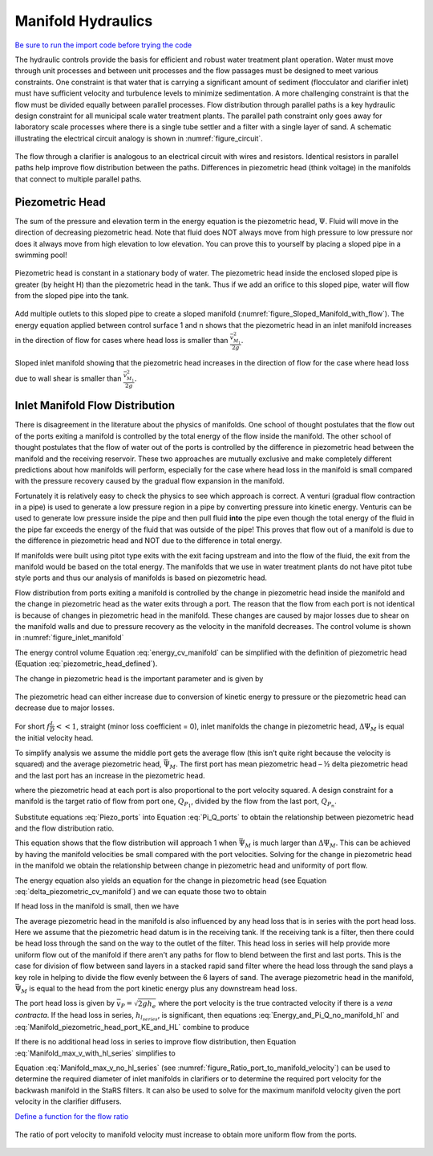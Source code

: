 .. raw:: html

    <embed>
       <link rel="canonical" href="https://aguaclara.github.io/Textbook/Fluids_and_Hydraulics/Manifold_Hydraulics.html" />
       <script src="https://hypothes.is/embed.js" async></script>
    </embed>

.. _title_hydraulics_intro:

***********************
Manifold Hydraulics
***********************

`Be sure to run the import code before trying the code <https://colab.research.google.com/drive/1znzBGYHV1RXGqRz3Xm8Oyp7NQmAmkat6#scrollTo=QKlfOMPoROA3&line=5&uniqifier=1>`_

The hydraulic controls provide the basis for efficient and robust water treatment plant operation. Water must move through unit processes and between unit processes and the flow passages must be designed to meet various constraints. One constraint is that water that is carrying a significant amount of sediment (flocculator and clarifier inlet) must have sufficient velocity and turbulence levels to minimize sedimentation.  A more challenging constraint is that the flow must be divided equally between parallel processes. Flow distribution through parallel paths is a key hydraulic design constraint for all municipal scale water treatment plants. The parallel path constraint only goes away for laboratory scale processes where there is a single tube settler and a filter with a single layer of sand. A schematic illustrating the electrical circuit analogy is shown in :numref:`figure_circuit`.


.. _figure_circuit:

.. figure:: ../Images/circuit.png
    :width: 400px
    :align: center
    :alt: Clarification tank flow circuit

    The flow through a clarifier is analogous to an electrical circuit with wires and resistors. Identical resistors in parallel paths help improve flow distribution between the paths. Differences in piezometric head (think voltage) in the manifolds that connect to multiple parallel paths.

.. _heading_piezometric_head:

Piezometric Head
================

The sum of the pressure and elevation term in the energy equation is the piezometric head, :math:`\Psi`. Fluid will move in the direction of decreasing piezometric head. Note that fluid does NOT always move from high pressure to low pressure nor does it always move from high elevation to low elevation. You can prove this to yourself by placing a sloped pipe in a swimming pool!


.. math::
  :label: piezometric_head_defined

  \Psi = \frac{p}{\rho g} + z


.. _figure_Sloped_Manifold_no_flow:

.. figure:: ../Images/Sloped_Manifold_no_flow.png
    :width: 400px
    :align: center
    :alt: Sloped manifold with no flow

    Piezometric head is constant in a stationary body of water. The piezometric head inside the enclosed sloped pipe is greater (by height H) than the piezometric head in the tank. Thus if we add an orifice to this sloped pipe, water will flow from the sloped pipe into the tank.

Add multiple outlets to this sloped pipe to create a sloped manifold (:numref:`figure_Sloped_Manifold_with_flow`). The energy equation applied between control surface 1 and n  shows that the piezometric head in an inlet manifold increases in the direction of flow for cases where head loss is smaller than :math:`\frac{\bar v_{M_1}^2}{2 g}`.


.. _figure_Sloped_Manifold_with_flow:

.. figure:: ../Images/Sloped_Manifold_with_flow.png
    :width: 400px
    :align: center
    :alt: Sloped manifold with flow

    Sloped inlet manifold showing that the piezometric head increases in the direction of flow for the case where head loss due to wall shear is smaller than :math:`\frac{\bar v_{M_1}^2}{2 g}`.

.. _heading_inlet_manifold_flow_distribution:

Inlet Manifold Flow Distribution
================================

There is disagreement in the literature about the physics of manifolds. One school of thought postulates that the flow out of the ports exiting a manifold is controlled by the total energy of the flow inside the manifold. The other school of thought postulates that the flow of water out of the ports is controlled by the difference in piezometric head between the manifold and the receiving reservoir. These two approaches are mutually exclusive and make completely different predictions about how manifolds will perform, especially for the case where head loss in the manifold is small compared with the pressure recovery caused by the gradual flow expansion in the manifold.

Fortunately it is relatively easy to check the physics to see which approach is correct. A venturi (gradual flow contraction in a pipe) is used to generate a low pressure region in a pipe by converting pressure into kinetic energy. Venturis can be used to generate low pressure inside the pipe and then pull fluid **into** the pipe even though the total energy of the fluid in the pipe far exceeds the energy of the fluid that was outside of the pipe! This proves that flow out of a manifold is due to the difference in piezometric head and NOT due to the difference in total energy.

If manifolds were built using pitot type exits with the exit facing upstream and into the flow of the fluid, the exit from the manifold would be based on the total energy. The manifolds that we use in water treatment plants do not have pitot tube style ports and thus our analysis of manifolds is based on piezometric head.

Flow distribution from ports exiting a manifold is controlled by the change in piezometric head inside the manifold and the change in piezometric head as the water exits through a port. The reason that the flow from each port is not identical is because of changes in piezometric head in the manifold. These changes are caused by major losses due to shear on the manifold walls and due to pressure recovery as the velocity in the manifold decreases. The control volume is shown in :numref:`figure_inlet_manifold`

.. math::
  :label: energy_cv_manifold

   \frac{p_{M_1}}{\rho g}+z_{M_1}+\frac{\bar v_{M_1}^2}{2 g}=\frac{p_{M_n}}{\rho g}+z_{M_n}+\frac{\bar v_{M_n}^2}{2g} + h_{L}


The energy control volume Equation :eq:`energy_cv_manifold` can be simplified with the definition of piezometric head (Equation :eq:`piezometric_head_defined`).

.. math::
  :label: piezometric_cv_manifold

   \Psi_{M_1}+\frac{\bar v_{M_1}^2}{2 g}=\Psi_{M_n}+\frac{\bar v_{M_n}^2}{2 g}+h_{L}

The change in piezometric head is the important parameter and is given by

.. math::
  :label: delta_piezometric_cv_manifold

   \Delta\Psi_M = \frac{\bar v_{M_1}^{2}-\bar v_{M_n}^{2}}{2 g} - h_{L}

.. _figure_inlet_manifold:

.. figure:: ../Images/inlet_manifold.png
    :width: 400px
    :align: center
    :alt: Clarification tank flow circuit

    The piezometric head can either increase due to conversion of kinetic energy to pressure or the piezometric head can decrease due to major losses.

For short :math:`f\frac{L}{D}<<1`, straight (minor loss coefficient = 0), inlet manifolds the change in piezometric head, :math:`\Delta\Psi_M` is equal the initial velocity head.

.. math::
  :label: delta_piezometric_is_velocity_head

   \Delta\Psi_M = \frac{\bar v_{M_1}^{2}}{2 g}

To simplify analysis we assume the middle port gets the average flow (this isn’t quite right because the velocity is squared) and the average piezometric head, :math:`\bar \Psi_M`. The first port has mean piezometric head – ½ delta piezometric head and the last port has an increase in the piezometric head.

.. math::
  :label: Piezo_ports

   \Psi_{M_1} = \bar \Psi_{M} - \frac{1}{2}\Delta \Psi_M

   \Psi_{M_n} = \bar \Psi_{M} + \frac{1}{2}\Delta \Psi_M

where the piezometric head at each port is also proportional to the port velocity squared. A design constraint for a manifold is the target ratio of flow from port one, :math:`Q_{P_1}`, divided by the flow from the last port, :math:`Q_{P_n}`.


.. math::
  :label: Pi_Q_ports

   \Pi_{Q} = \frac{Q_{P_1}}{Q_{P_n}}=\sqrt{\frac{\Psi_{M_1}}{\Psi_{M_n}}}

Substitute equations :eq:`Piezo_ports` into Equation :eq:`Pi_Q_ports` to obtain the relationship between piezometric head and the flow distribution ratio.

.. math::
  :label: Pi_Q_ports2

   \Pi_{Q}^2 = \frac{\bar \Psi_{M} - \frac{1}{2}\Delta \Psi_M}{\bar \Psi_{M} + \frac{1}{2}\Delta \Psi_M}

This equation shows that the flow distribution will approach 1 when :math:`\bar \Psi_{M}` is much larger than :math:`\Delta \Psi_M`. This can be achieved by having the manifold velocities be small compared with the port velocities. Solving for the change in piezometric head in the manifold we obtain the relationship between change in piezometric head and uniformity of port flow.

.. math::
  :label: Pi_Psi

   \Pi_{\Psi} = \frac{\Delta \Psi_M}{\bar \Psi_{M}} = \frac{2\left(1 - \Pi_{Q}^2 \right)}{\Pi_{Q}^2 + 1}

The energy equation also yields an equation for the change in piezometric head (see Equation :eq:`delta_piezometric_cv_manifold`) and we can equate those two to obtain

.. math::
  :label: Energy_and_Pi_Q

   \frac{\bar v_{M_1}^{2}-\bar v_{M_n}^{2}}{2 g} - h_{L} = \bar \Psi_{M} \Pi_{\Psi}


If head loss in the manifold is small, then we have

.. math::
  :label: Energy_and_Pi_Q_no_manifold_hl

   \frac{\bar v_{M_1}^{2}}{2 g} = \bar \Psi_M \Pi_{\Psi}

The average piezometric head in the manifold is also influenced by any head loss that is in series with the port head loss. Here we assume that the piezometric head datum is in the receiving tank. If the receiving tank is a filter, then there could be head loss through the sand on the way to the outlet of the filter. This head loss in series will help provide more uniform flow out of the manifold if there aren't any paths for flow to blend between the first and last ports. This is the case for division of flow between sand layers in a stacked rapid sand filter where the head loss through the sand plays a key role in helping to divide the flow evenly between the 6 layers of sand. The average piezometric head in the manifold, :math:`\bar \Psi_{M}` is equal to the head from the port kinetic energy plus any downstream head loss.

.. math::
  :label: Manifold_piezometric_head_port_KE_and_HL

   \bar \Psi_M \cong \frac{\bar v_{P}^{2}}{2 g} + h_{l_{series}} \cong h_{e_{port}} + h_{l_{series}}


The port head loss is given by :math:`\bar v_{P} = \sqrt{2gh_e}` where the port velocity is the true contracted velocity if there is a *vena contracta*. If the head loss in series, :math:`h_{l_{series}}`, is significant, then equations :eq:`Energy_and_Pi_Q_no_manifold_hl` and :eq:`Manifold_piezometric_head_port_KE_and_HL` combine to produce

.. math::
  :label: Manifold_max_v_with_hl_series

   \bar v_{M_1}= \sqrt{2 g (h_{e_{port}} + h_{l_{series}})\Pi_{\Psi}}

If there is no additional head loss in series to improve flow distribution, then Equation :eq:`Manifold_max_v_with_hl_series` simplifies to

.. math::
  :label: Manifold_max_v_no_hl_series

   \frac{A_{M_1}}{A_{P}} =\frac{\bar v_{P}}{\bar v_{M_1}} = \sqrt{\frac{1}{\Pi_{\Psi}}}

Equation :eq:`Manifold_max_v_no_hl_series` (see :numref:`figure_Ratio_port_to_manifold_velocity`) can be used to determine the required diameter of inlet manifolds in clarifiers or to determine the required port velocity for the backwash manifold in the StaRS filters. It can also be used to solve for the maximum manifold velocity given the port velocity in the clarifier diffusers.


`Define a function for the flow ratio <https://colab.research.google.com/drive/1znzBGYHV1RXGqRz3Xm8Oyp7NQmAmkat6#scrollTo=JTY6Xw3SSuQ0&line=1&uniqifier=1>`_

.. _figure_Ratio_port_to_manifold_velocity:

.. figure:: ../Images/Ratio_port_to_manifold_velocity.png
    :width: 400px
    :align: center
    :alt: Filter channel

    The ratio of port velocity to manifold velocity must increase to obtain more uniform flow from the ports.
